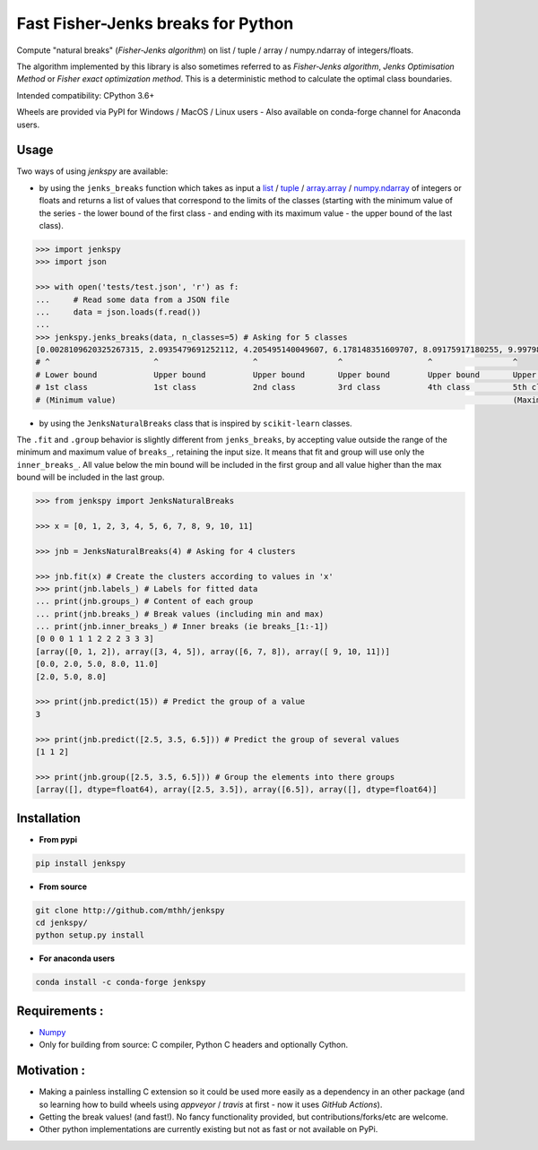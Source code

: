 Fast Fisher-Jenks breaks for Python
===================================

Compute "natural breaks" (*Fisher-Jenks algorithm*) on list / tuple / array / numpy.ndarray of integers/floats.

The algorithm implemented by this library is also sometimes referred to as *Fisher-Jenks algorithm*, *Jenks Optimisation Method* or *Fisher exact optimization method*. This is a deterministic method to calculate the optimal class boundaries.

Intended compatibility: CPython 3.6+

Wheels are provided via PyPI for Windows / MacOS / Linux users - Also available on conda-forge channel for Anaconda users.

|Version| |Anaconda-Server Badge| |Build Status GH| |PyPI download month|

Usage
-----

Two ways of using `jenkspy` are available:

- by using the ``jenks_breaks`` function which takes as input a `list <https://docs.python.org/3/library/stdtypes.html#list>`_ / `tuple <https://docs.python.org/3/library/stdtypes.html#tuple>`_ / `array.array <https://docs.python.org/3/library/array.html#array.array>`_ / `numpy.ndarray <https://numpy.org/doc/stable/reference/generated/numpy.ndarray.html>`_ of integers or floats and returns a list of values that correspond to the limits of the classes (starting with the minimum value of the series - the lower bound of the first class - and ending with its maximum value - the upper bound of the last class).

.. code:: python

    >>> import jenkspy
    >>> import json

    >>> with open('tests/test.json', 'r') as f:
    ...     # Read some data from a JSON file
    ...     data = json.loads(f.read())
    ...
    >>> jenkspy.jenks_breaks(data, n_classes=5) # Asking for 5 classes
    [0.0028109620325267315, 2.0935479691252112, 4.205495140049607, 6.178148351609707, 8.09175917180255, 9.997982932254672]
    # ^                      ^                    ^                 ^                  ^                 ^
    # Lower bound            Upper bound          Upper bound       Upper bound        Upper bound       Upper bound
    # 1st class              1st class            2nd class         3rd class          4th class         5th class
    # (Minimum value)                                                                                    (Maximum value)


- by using the ``JenksNaturalBreaks`` class that is inspired by ``scikit-learn`` classes.

The ``.fit`` and ``.group`` behavior is slightly different from ``jenks_breaks``, by accepting value outside the range of the minimum and maximum value of ``breaks_``, retaining the input size. It means that fit and group will use only the ``inner_breaks_``. All value below the min bound will be included in the first group and all value higher than the max bound will be included in the last group.

.. code:: python

    >>> from jenkspy import JenksNaturalBreaks

    >>> x = [0, 1, 2, 3, 4, 5, 6, 7, 8, 9, 10, 11]

    >>> jnb = JenksNaturalBreaks(4) # Asking for 4 clusters

    >>> jnb.fit(x) # Create the clusters according to values in 'x'
    >>> print(jnb.labels_) # Labels for fitted data
    ... print(jnb.groups_) # Content of each group
    ... print(jnb.breaks_) # Break values (including min and max)
    ... print(jnb.inner_breaks_) # Inner breaks (ie breaks_[1:-1])
    [0 0 0 1 1 1 2 2 2 3 3 3]
    [array([0, 1, 2]), array([3, 4, 5]), array([6, 7, 8]), array([ 9, 10, 11])]
    [0.0, 2.0, 5.0, 8.0, 11.0]
    [2.0, 5.0, 8.0]

    >>> print(jnb.predict(15)) # Predict the group of a value
    3

    >>> print(jnb.predict([2.5, 3.5, 6.5])) # Predict the group of several values
    [1 1 2]

    >>> print(jnb.group([2.5, 3.5, 6.5])) # Group the elements into there groups
    [array([], dtype=float64), array([2.5, 3.5]), array([6.5]), array([], dtype=float64)]


Installation
------------

+ **From pypi**

.. code:: shell

    pip install jenkspy


+ **From source**

.. code:: shell

    git clone http://github.com/mthh/jenkspy
    cd jenkspy/
    python setup.py install

+ **For anaconda users**

.. code:: shell

    conda install -c conda-forge jenkspy


Requirements :
--------------

- `Numpy <https://numpy.org>`_

-  Only for building from source: C compiler, Python C headers and optionally Cython.


Motivation :
------------

-  Making a painless installing C extension so it could be used more easily
   as a dependency in an other package (and so learning how to build wheels
   using *appveyor* / *travis* at first - now it uses *GitHub Actions*).
-  Getting the break values! (and fast!). No fancy functionality provided,
   but contributions/forks/etc are welcome.
-  Other python implementations are currently existing but not as fast or not available on PyPi.

.. |Build status GH| image:: https://github.com/mthh/jenkspy/actions/workflows/wheel.yml/badge.svg
   :target: https://github.com/mthh/jenkspy/actions/workflows/wheel.yml

.. |Version| image:: https://img.shields.io/pypi/v/jenkspy.svg?color=007ec6
   :target: https://pypi.python.org/pypi/jenkspy

.. |Anaconda-Server Badge| image:: https://anaconda.org/conda-forge/jenkspy/badges/version.svg
   :target: https://anaconda.org/conda-forge/jenkspy

.. |PyPI download month| image:: https://img.shields.io/pypi/dm/jenkspy.svg
   :target: https://pypi.python.org/pypi/jenkspy
